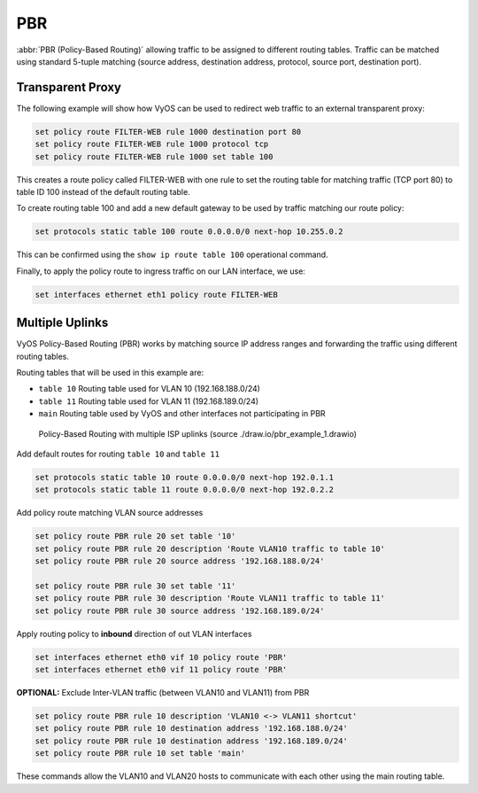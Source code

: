 .. _routing-pbr:

PBR
---

.. todo::

  improve

:abbr:`PBR (Policy-Based Routing)` allowing traffic to be assigned to
different routing tables. Traffic can be matched using standard 5-tuple
matching (source address, destination address, protocol, source port,
destination port).

Transparent Proxy
^^^^^^^^^^^^^^^^^

The following example will show how VyOS can be used to redirect web
traffic to an external transparent proxy:

.. code-block:: none

  set policy route FILTER-WEB rule 1000 destination port 80
  set policy route FILTER-WEB rule 1000 protocol tcp
  set policy route FILTER-WEB rule 1000 set table 100

This creates a route policy called FILTER-WEB with one rule to set the
routing table for matching traffic (TCP port 80) to table ID 100
instead of the default routing table.

To create routing table 100 and add a new default gateway to be used by
traffic matching our route policy:

.. code-block:: none

  set protocols static table 100 route 0.0.0.0/0 next-hop 10.255.0.2

This can be confirmed using the ``show ip route table 100`` operational
command.

Finally, to apply the policy route to ingress traffic on our LAN
interface, we use:

.. code-block:: none

  set interfaces ethernet eth1 policy route FILTER-WEB


Multiple Uplinks
^^^^^^^^^^^^^^^^

VyOS Policy-Based Routing (PBR) works by matching source IP address
ranges and forwarding the traffic using different routing tables.

Routing tables that will be used in this example are:

* ``table 10`` Routing table used for VLAN 10 (192.168.188.0/24)
* ``table 11`` Routing table used for VLAN 11 (192.168.189.0/24)
* ``main`` Routing table used by VyOS and other interfaces not
  participating in PBR

.. figure:: /_static/images/pbr_example_1.png
   :scale: 80 %
   :alt: PBR multiple uplinks

   Policy-Based Routing with multiple ISP uplinks
   (source ./draw.io/pbr_example_1.drawio)

Add default routes for routing ``table 10`` and ``table 11``

.. code-block:: none

  set protocols static table 10 route 0.0.0.0/0 next-hop 192.0.1.1
  set protocols static table 11 route 0.0.0.0/0 next-hop 192.0.2.2

Add policy route matching VLAN source addresses

.. code-block:: none

  set policy route PBR rule 20 set table '10'
  set policy route PBR rule 20 description 'Route VLAN10 traffic to table 10'
  set policy route PBR rule 20 source address '192.168.188.0/24'

  set policy route PBR rule 30 set table '11'
  set policy route PBR rule 30 description 'Route VLAN11 traffic to table 11'
  set policy route PBR rule 30 source address '192.168.189.0/24'

Apply routing policy to **inbound** direction of out VLAN interfaces

.. code-block:: none

  set interfaces ethernet eth0 vif 10 policy route 'PBR'
  set interfaces ethernet eth0 vif 11 policy route 'PBR'


**OPTIONAL:** Exclude Inter-VLAN traffic (between VLAN10 and VLAN11)
from PBR

.. code-block:: none

  set policy route PBR rule 10 description 'VLAN10 <-> VLAN11 shortcut'
  set policy route PBR rule 10 destination address '192.168.188.0/24'
  set policy route PBR rule 10 destination address '192.168.189.0/24'
  set policy route PBR rule 10 set table 'main'

These commands allow the VLAN10 and VLAN20 hosts to communicate with
each other using the main routing table.
